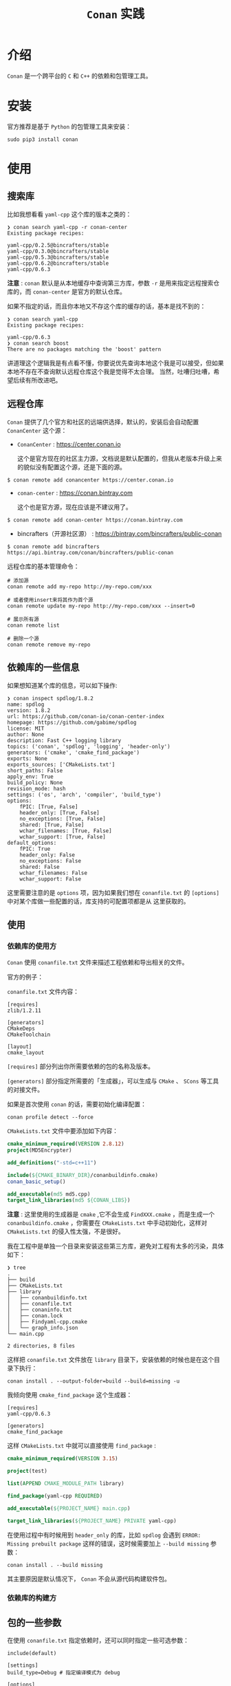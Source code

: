 #+TITLE: ~Conan~ 实践
* 介绍
~Conan~ 是一个跨平台的 ~C~ 和 ~C++~ 的依赖和包管理工具。
* 安装
官方推荐是基于 ~Python~ 的包管理工具来安装：
#+begin_src shell
sudo pip3 install conan
#+end_src
* 使用
** 搜索库
比如我想看看 ~yaml-cpp~ 这个库的版本之类的：
#+begin_src text
❯ conan search yaml-cpp -r conan-center
Existing package recipes:

yaml-cpp/0.2.5@bincrafters/stable
yaml-cpp/0.3.0@bincrafters/stable
yaml-cpp/0.5.3@bincrafters/stable
yaml-cpp/0.6.2@bincrafters/stable
yaml-cpp/0.6.3
#+end_src
*注意* : ~conan~ 默认是从本地缓存中查询第三方库，参数 ~-r~ 是用来指定远程搜索仓库的，而 ~conan-center~ 是官方的默认仓库。

如果不指定的话，而且你本地又不存这个库的缓存的话，基本是找不到的：
#+begin_src text
❯ conan search yaml-cpp
Existing package recipes:

yaml-cpp/0.6.3
❯ conan search boost
There are no packages matching the 'boost' pattern
#+end_src

讲道理这个逻辑我是有点看不懂，你要说优先查询本地这个我是可以接受，但如果本地不存在不查询默认远程仓库这个我是觉得不太合理。
当然，吐嘈归吐嘈，希望后续有所改进吧。
** 远程仓库
~Conan~ 提供了几个官方和社区的远端供选择，默认的，安装后会自动配置 =ConanCenter= 这个源：
+ =ConanCenter= : https://center.conan.io

  这个是官方现在的社区主力源，文档说是默认配置的，但我从老版本升级上来的貌似没有配置这个源，还是下面的源。
#+begin_src shell
$ conan remote add conancenter https://center.conan.io
#+end_src
+ =conan-center= : https://conan.bintray.com

  这个也是官方源，现在应该是不建议用了。

#+begin_src shell
$ conan remote add conan-center https://conan.bintray.com
#+end_src

+ bincrafters（开源社区源） : https://bintray.com/bincrafters/public-conan

#+begin_src shell
$ conan remote add bincrafters https://api.bintray.com/conan/bincrafters/public-conan
#+end_src

远程仓库的基本管理命令：
#+begin_src text
# 添加源
conan remote add my-repo http://my-repo.com/xxx

# 或者使用insert来将其作为首个源
conan remote update my-repo http://my-repo.com/xxx --insert=0

# 展示所有源
conan remote list

# 删除一个源
conan remote remove my-repo
#+end_src
** 依赖库的一些信息
如果想知道某个库的信息，可以如下操作:
#+begin_src text
❯ conan inspect spdlog/1.8.2
name: spdlog
version: 1.8.2
url: https://github.com/conan-io/conan-center-index
homepage: https://github.com/gabime/spdlog
license: MIT
author: None
description: Fast C++ logging library
topics: ('conan', 'spdlog', 'logging', 'header-only')
generators: ('cmake', 'cmake_find_package')
exports: None
exports_sources: ['CMakeLists.txt']
short_paths: False
apply_env: True
build_policy: None
revision_mode: hash
settings: ('os', 'arch', 'compiler', 'build_type')
options:
    fPIC: [True, False]
    header_only: [True, False]
    no_exceptions: [True, False]
    shared: [True, False]
    wchar_filenames: [True, False]
    wchar_support: [True, False]
default_options:
    fPIC: True
    header_only: False
    no_exceptions: False
    shared: False
    wchar_filenames: False
    wchar_support: False
#+end_src

这里需要注意的是 ~options~ 项，因为如果我们想在 ~conanfile.txt~ 的 ~[options]~ 中对某个库做一些配置的话，库支持的可配置项都是从
这里获取的。
** 使用
*** 依赖库的使用方
~Conan~ 使用 ~conanfile.txt~ 文件来描述工程依赖和导出相关的文件。

官方的例子：

~conanfile.txt~ 文件内容：
#+begin_src text
[requires]
zlib/1.2.11

[generators]
CMakeDeps
CMakeToolchain

[layout]
cmake_layout
#+end_src
~[requires]~ 部分列出你所需要依赖的包的名称及版本。

~[generators]~ 部分指定所需要的「生成器」，可以生成与 ~CMake~ 、 ~SCons~ 等工具的对接文件。

如果是首次使用 =conan= 的话，需要初始化编译配置：
#+begin_src shell
conan profile detect --force
#+end_src

~CMakeLists.txt~ 文件中要添加如下内容：
#+begin_src cmake
 cmake_minimum_required(VERSION 2.8.12)
 project(MD5Encrypter)

 add_definitions("-std=c++11")

 include(${CMAKE_BINARY_DIR}/conanbuildinfo.cmake)
 conan_basic_setup()

 add_executable(md5 md5.cpp)
 target_link_libraries(md5 ${CONAN_LIBS})
#+end_src

*注意* : 这里使用的生成器是 ~cmake~ ,它不会生成 ~FindXXX.cmake~ ，而是生成一个 ~conanbuildinfo.cmake~ ，你需要在 ~CMakeLists.txt~
中手动初始化，这样对 ~CMakeLists.txt~ 的侵入性太强，不是很好。

我在工程中是单独一个目录来安装这些第三方库，避免对工程有太多的污染，具体如下：
#+begin_src text
❯ tree
.
├── build
├── CMakeLists.txt
├── library
│   ├── conanbuildinfo.txt
│   ├── conanfile.txt
│   ├── conaninfo.txt
│   ├── conan.lock
│   ├── Findyaml-cpp.cmake
│   └── graph_info.json
└── main.cpp

2 directories, 8 files
#+end_src

这样把 ~conanfile.txt~ 文件放在 ~library~ 目录下，安装依赖的时候也是在这个目录下执行：
#+begin_src shell
conan install . --output-folder=build --build=missing -u
#+end_src

我倾向使用 ~cmake_find_package~ 这个生成器：
#+begin_src text
[requires]
yaml-cpp/0.6.3

[generators]
cmake_find_package
#+end_src

这样 ~CMakeLists.txt~ 中就可以直接使用 ~find_package~ :
#+begin_src cmake
cmake_minimum_required(VERSION 3.15)

project(test)

list(APPEND CMAKE_MODULE_PATH library)

find_package(yaml-cpp REQUIRED)

add_executable(${PROJECT_NAME} main.cpp)

target_link_libraries(${PROJECT_NAME} PRIVATE yaml-cpp)
#+end_src

在使用过程中有时候用到 ~header_only~ 的库，比如 ~spdlog~ 会遇到 ~ERROR: Missing prebuilt package~ 这样的错误，这时候需要加上
~--build missing~ 参数：
#+begin_src shell
conan install . --build missing
#+end_src

其主要原因是默认情况下， ~Conan~ 不会从源代码构建软件包。

*** 依赖库的构建方

** 包的一些参数
在使用 ~conanfile.txt~ 指定依赖时，还可以同时指定一些可选参数：
#+begin_src text
 include(default)

 [settings]
 build_type=Debug # 指定编译模式为 debug

 [options]
 poco:shared=True  # 指定库为动态链接库
 poco:enable_apacheconnector=False
 openssl:shared=True
 spdlog:header_only=True #指定库为 header only
#+end_src
* 文档
+ [[https://docs.conan.io/2/index.html][Conan 2 - C and C++ Package Manager]]
